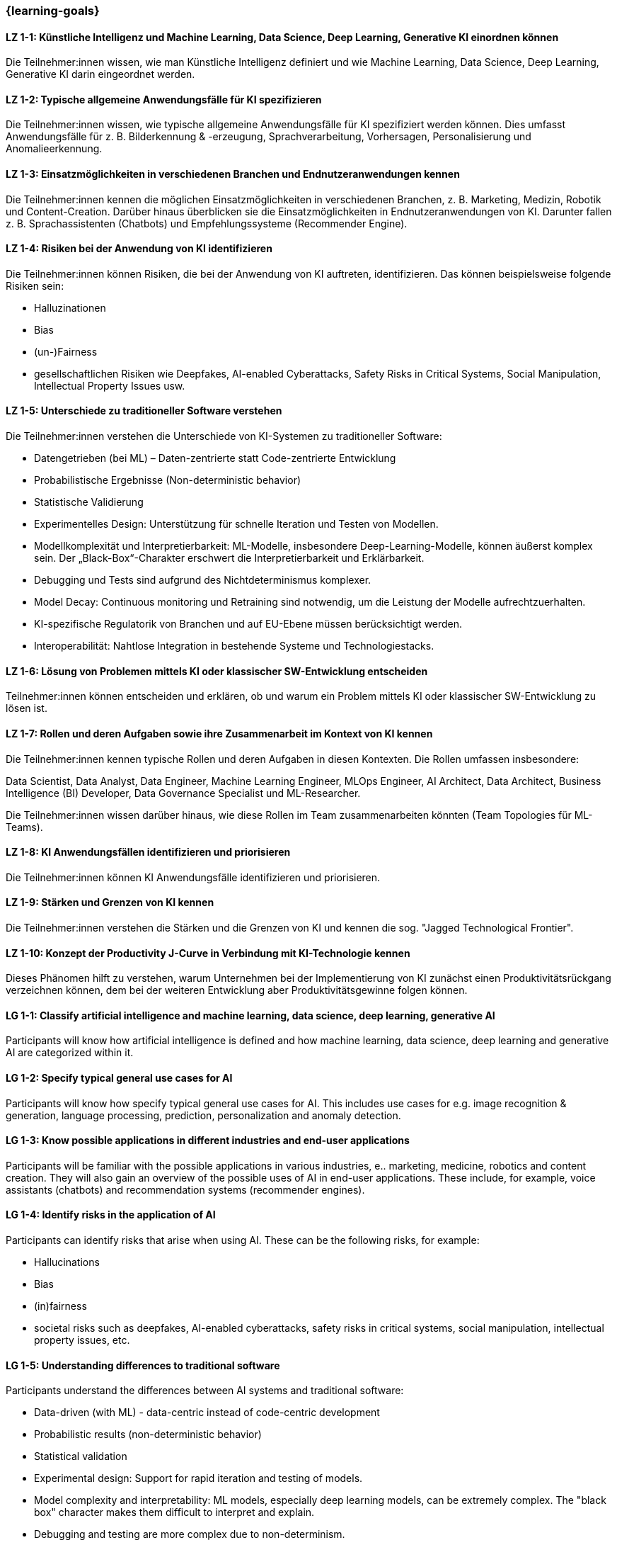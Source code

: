 === {learning-goals}

// tag::DE[]

[[LZ-1-1]]
==== LZ 1-1: Künstliche Intelligenz und Machine Learning, Data Science, Deep Learning, Generative KI einordnen können

Die Teilnehmer:innen wissen, wie man Künstliche Intelligenz definiert und wie Machine Learning, Data Science, Deep Learning, Generative KI darin eingeordnet werden.

[[LZ-1-2]]
==== LZ 1-2: Typische allgemeine Anwendungsfälle für KI spezifizieren

Die Teilnehmer:innen wissen, wie typische allgemeine Anwendungsfälle für KI spezifiziert werden können. Dies umfasst Anwendungsfälle für z.{nbsp}B. Bilderkennung & -erzeugung, Sprachverarbeitung, Vorhersagen, Personalisierung und Anomalieerkennung.

[[LZ-1-3]]
==== LZ 1-3: Einsatzmöglichkeiten in verschiedenen Branchen und Endnutzeranwendungen kennen

Die Teilnehmer:innen kennen die möglichen Einsatzmöglichkeiten in verschiedenen Branchen, z.{nbsp}B. Marketing, Medizin, Robotik und Content-Creation. Darüber hinaus überblicken sie die Einsatzmöglichkeiten in Endnutzeranwendungen von KI. Darunter fallen z.{nbsp}B. Sprachassistenten (Chatbots) und Empfehlungssysteme (Recommender Engine).


[[LZ-1-4]]
==== LZ 1-4: Risiken bei der Anwendung von KI identifizieren

Die Teilnehmer:innen können Risiken, die bei der Anwendung von KI auftreten, identifizieren. Das können beispielsweise folgende Risiken sein:

* Halluzinationen
* Bias
* (un-)Fairness
* gesellschaftlichen Risiken wie Deepfakes, AI-enabled Cyberattacks, Safety Risks in Critical Systems, Social Manipulation, Intellectual Property Issues usw.



[[LZ-1-5]]
==== LZ 1-5: Unterschiede zu traditioneller Software verstehen

Die Teilnehmer:innen verstehen die Unterschiede von KI-Systemen zu traditioneller Software:

* Datengetrieben (bei ML) – Daten-zentrierte statt Code-zentrierte Entwicklung
* Probabilistische Ergebnisse (Non-deterministic behavior)
* Statistische Validierung
* Experimentelles Design: Unterstützung für schnelle Iteration und Testen von Modellen.
* Modellkomplexität und Interpretierbarkeit: ML-Modelle, insbesondere Deep-Learning-Modelle, können äußerst komplex sein. Der „Black-Box“-Charakter erschwert die Interpretierbarkeit und Erklärbarkeit.
* Debugging und Tests sind aufgrund des Nichtdeterminismus komplexer.
* Model Decay: Continuous monitoring und Retraining sind notwendig, um die Leistung der Modelle aufrechtzuerhalten.
* KI-spezifische Regulatorik von Branchen und auf EU-Ebene müssen berücksichtigt werden.
* Interoperabilität: Nahtlose Integration in bestehende Systeme und Technologiestacks.

[[LZ-1-6]]
==== LZ 1-6: Lösung von Problemen mittels KI oder klassischer SW-Entwicklung entscheiden

Teilnehmer:innen können entscheiden und erklären, ob und warum ein Problem mittels KI oder klassischer SW-Entwicklung zu lösen ist.

[[LZ-1-7]]
==== LZ 1-7: Rollen und deren Aufgaben sowie ihre Zusammenarbeit im Kontext von KI kennen

Die Teilnehmer:innen kennen typische Rollen und deren Aufgaben in diesen Kontexten. Die Rollen umfassen insbesondere:

Data Scientist, Data Analyst, Data Engineer, Machine Learning Engineer, MLOps Engineer, AI Architect,
Data Architect, Business Intelligence (BI) Developer, Data Governance Specialist und ML-Researcher.

Die Teilnehmer:innen wissen darüber hinaus, wie diese Rollen im Team zusammenarbeiten könnten (Team Topologies für ML-Teams).


[[LZ-1-8]]
==== LZ 1-8: KI Anwendungsfällen identifizieren und priorisieren

Die Teilnehmer:innen können KI Anwendungsfälle identifizieren und priorisieren.

[[LZ-1-9]]
==== LZ 1-9: Stärken und Grenzen von KI kennen

Die Teilnehmer:innen verstehen die Stärken und die Grenzen von KI und kennen die sog. "Jagged Technological Frontier".

[[LZ-1-10]]
==== LZ 1-10: Konzept der Productivity J-Curve in Verbindung mit KI-Technologie kennen

Dieses Phänomen hilft zu verstehen, warum Unternehmen bei der Implementierung von KI zunächst einen Produktivitätsrückgang verzeichnen können, dem bei der weiteren Entwicklung aber Produktivitätsgewinne folgen können.


// end::DE[]

// tag::EN[]

[[LG-1-1]]
==== LG 1-1: Classify artificial intelligence and machine learning, data science, deep learning, generative AI

Participants will know how artificial intelligence is defined and how machine learning, data science, deep learning and generative AI are categorized within it.

[[LG-1-2]]
==== LG 1-2: Specify typical general use cases for AI

Participants will know how specify typical general use cases for AI. This includes use cases for e.g. image recognition & generation, language processing, prediction, personalization and anomaly detection.

[[LG-1-3]]
==== LG 1-3: Know possible applications in different industries and end-user applications

Participants will be familiar with the possible applications in various industries, e.. marketing, medicine, robotics and content creation. They will also gain an overview of the possible uses of AI in end-user applications. These include, for example, voice assistants (chatbots) and recommendation systems (recommender engines).

[[LG-1-4]]
==== LG 1-4: Identify risks in the application of AI

Participants can identify risks that arise when using AI. These can be the following risks, for example:

-	Hallucinations
-	Bias
-	(in)fairness
-	societal risks such as deepfakes, AI-enabled cyberattacks, safety risks in critical systems, social manipulation, intellectual property issues, etc.


[[LG-1-5]]
==== LG 1-5: Understanding differences to traditional software

Participants understand the differences between AI systems and traditional software:

-	Data-driven (with ML) - data-centric instead of code-centric development
-	Probabilistic results (non-deterministic behavior)
-	Statistical validation
-	Experimental design: Support for rapid iteration and testing of models.
-	Model complexity and interpretability: ML models, especially deep learning models, can be extremely complex. The "black box" character makes them difficult to interpret and explain.
-	Debugging and testing are more complex due to non-determinism.
-	Model decay: Continuous monitoring and retraining are necessary to maintain model performance.
-	AI-specific regulation of industries and at EU level must be taken into account.
-	Interoperability: Seamless integration into existing systems and technology stacks.


[[LG-1-6]]
==== LG 1-6: Decide on solutions to problems using AI or classic software development

Participants can decide and explain whether and why a problem  be solved using AI or classic software development.

[[LG-1-7]]
==== LG 1-7: Know roles and their tasks as well as their cooperation in the context of AI

The participants know typical roles and their tasks in these contexts. The roles include in particular

Data Scientist, Data Analyst, Data Engineer, Machine Learning Engineer, MLOps Engineer, AI Architect, Data Architect, Business Intelligence (BI) Developer, Data Governance Specialist and ML Researcher.

[[LG-1-8]]
==== LG 1-8: Identify and prioritize AI use cases

Participants will be able to identify and prioritize AI use cases.

[[LG-1-9]]
==== LG 1-9: Know the strengths and limitations of AI
Participants understand the strengths and limitations of AI and are familiar with the so-called "Jagged Technological Frontier".

[[LG-1-10]]
==== LG 1-10: Know the concept of the Productivity J-Curve in conjunction with AI technology

This phenomenon helps to understand why companies can initially experience a drop in productivity when implementing AI, but this can be followed by productivity gains as it develops further.



// end::EN[]
